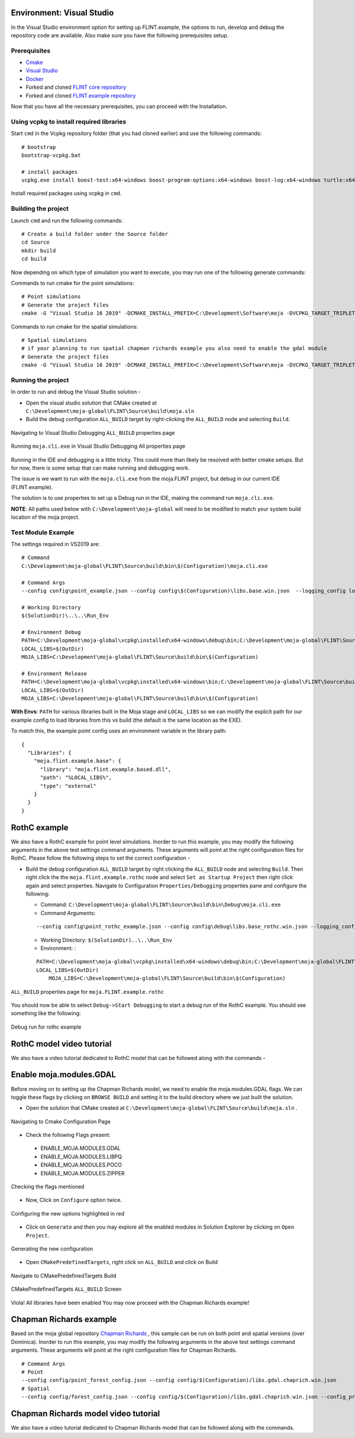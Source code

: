 .. _DevelopmentSetup:

Environment: Visual Studio
==========================

In the Visual Studio environment option for setting up FLINT.example,
the options to run, develop and debug the repository code are available.
Also make sure you have the following prerequisites setup.

Prerequisites
-------------

-  `Cmake`_
-  `Visual Studio`_
-  `Docker`_
-  Forked and cloned `FLINT core repository`_
-  Forked and cloned `FLINT.example repository`_

Now that you have all the necessary prerequisites, you can proceed with
the Installation.

Using vcpkg to install required libraries
-----------------------------------------

Start ``cmd`` in the Vcpkg repository folder (that you had
cloned earlier) and use the following commands:

::

   # bootstrap
   bootstrap-vcpkg.bat

   # install packages
   vcpkg.exe install boost-test:x64-windows boost-program-options:x64-windows boost-log:x64-windows turtle:x64-windows zipper:x64-windows poco:x64-windows libpq:x64-windows gdal:x64-windows sqlite3:x64-windows boost-ublas:x64-windows fmt:x64-windows libpqxx:x64-windows

.. figure:: ../images/installation_vs2019_flint.example/Step1b.png
   :alt: Install required packages using vcpkg in ``cmd``
   :align: center
   :width: 600px

   Install required packages using vcpkg in ``cmd``.

Building the project
--------------------

Launch ``cmd`` and run the following commands:

::

   # Create a build folder under the Source folder
   cd Source
   mkdir build
   cd build

Now depending on which type of simulation you want to execute, you may
run one of the following generate commands:

Commands to run cmake for the point simulations:

::

   # Point simulations
   # Generate the project files
   cmake -G "Visual Studio 16 2019" -DCMAKE_INSTALL_PREFIX=C:\Development\Software\moja -DVCPKG_TARGET_TRIPLET=x64-windows -DOPENSSL_ROOT_DIR=c:\Development\moja-global\vcpkg\installed\x64-windows -DENABLE_TESTS=OFF -DCMAKE_TOOLCHAIN_FILE=c:\Development\moja-global\vcpkg\scripts\buildsystems\vcpkg.cmake ..

Commands to run cmake for the spatial simulations:

::

    # Spatial simulations
    # if your planning to run spatial chapman richards example you also need to enable the gdal module
    # Generate the project files
    cmake -G "Visual Studio 16 2019" -DCMAKE_INSTALL_PREFIX=C:\Development\Software\moja -DVCPKG_TARGET_TRIPLET=x64-windows -DOPENSSL_ROOT_DIR=c:\Development\moja-global\vcpkg\installed\x64-windows -DENABLE_TESTS=OFF -DENABLE_MOJA.MODULES.GDAL=ON -DCMAKE_TOOLCHAIN_FILE=c:\Development\moja-global\vcpkg\scripts\buildsystems\vcpkg.cmake ..

.. _Cmake: ../prerequisites/cmake.html
.. _Visual Studio: ../prerequisites/visual_studio.html
.. _Docker: ../prerequisites/docker.html
.. _FLINT core repository: https://github.com/moja-global/FLINT
.. _FLINT.example repository: https://github.com/moja-global/FLINT.Example

Running the project
-------------------

In order to run and debug the Visual Studio solution -

-  Open the visual studio solution that CMake created at
   ``C:\Development\moja-global\FLINT\Source\build\moja.sln``
-  Build the debug configuration ``ALL_BUILD`` target by right-clicking
   the ``ALL_BUILD`` node and selecting ``Build``.

.. figure:: ../images/installation_vs2019_flint.example/VS2019_buildall.jpeg
  :width: 600
  :align: center
  :alt: Navigating to Visual Studio Debugging ``ALL_BUILD`` properties page

  Navigating to Visual Studio Debugging ``ALL_BUILD`` properties page

.. figure:: ../images/installation_vs2019_flint.example/Step4.png
  :width: 600
  :align: center
  :alt: Running ``moja.cli.exe`` in Visual Studio Debugging All properties page

  Running ``moja.cli.exe`` in Visual Studio Debugging All properties page

Running in the IDE and debugging is a little tricky. This could more
than likely be resolved with better cmake setups. But for now, there is
some setup that can make running and debugging work.

The issue is we want to run with the ``moja.cli.exe`` from the
moja.FLINT project, but debug in our current IDE (FLINT.example).

The solution is to use properties to set up a Debug run in the IDE,
making the command run ``moja.cli.exe``.

**NOTE**: All paths used below with ``C:\Development\moja-global`` will
need to be modified to match your system build location of the moja
project.

Test Module Example
-------------------

The settings required in VS2019 are:

::

   # Command
   C:\Development\moja-global\FLINT\Source\build\bin\$(Configuration)\moja.cli.exe

   # Command Args
   --config config\point_example.json --config config\$(Configuration)\libs.base.win.json  --logging_config logging.debug_on.conf

   # Working Directory
   $(SolutionDir)\..\..\Run_Env

   # Environment Debug
   PATH=C:\Development\moja-global\vcpkg\installed\x64-windows\debug\bin;C:\Development\moja-global\FLINT\Source\build\bin\$(Configuration);%PATH%
   LOCAL_LIBS=$(OutDir)
   MOJA_LIBS=C:\Development\moja-global\FLINT\Source\build\bin\$(Configuration)

   # Environment Release
   PATH=C:\Development\moja-global\vcpkg\installed\x64-windows\bin;C:\Development\moja-global\FLINT\Source\build\bin\$(Configuration);%PATH%
   LOCAL_LIBS=$(OutDir)
   MOJA_LIBS=C:\Development\moja-global\FLINT\Source\build\bin\$(Configuration)

**With Envs**: ``PATH`` for various libraries built in the Moja stage
and ``LOCAL_LIBS`` so we can modify the explicit path for our example
config to load libraries from this vs build (the default is the same
location as the EXE).

To match this, the example point config uses an environment variable in
the library path:

::

   {
     "Libraries": {
       "moja.flint.example.base": {
         "library": "moja.flint.example.based.dll",
         "path": "%LOCAL_LIBS%",
         "type": "external"
       }
     }
   }


RothC example
=============

We also have a RothC example for point level simulations. Inorder to run
this example, you may modify the following arguments in the above test
settings command arguments. These arguments will point at the right
configuration files for RothC. Please follow the following steps to set
the correct configuration -

-  Build the debug configuration ``ALL_BUILD`` target by right clicking
   the ``ALL_BUILD`` node and selecting ``Build``. Then right click the
   the ``moja.flint.example.rothc`` node and select
   ``Set as Startup Project`` then right click again and select
   properties. Navigate to Configuration ``Properties/Debugging``
   properties pane and configure the following:

   -  Command:
      ``C:\Development\moja-global\FLINT\Source\build\bin\Debug\moja.cli.exe``

   -  Command Arguments:

   ::

      --config config\point_rothc_example.json --config config\debug\libs.base_rothc.win.json --logging_config logging.debug_on.conf

   -  Working Directory: ``$(SolutionDir)..\..\Run_Env``

   -  Environment: :

   ::

      PATH=C:\Development\moja-global\vcpkg\installed\x64-windows\debug\bin;C:\Development\moja-global\FLINT\Source\build\bin\$(Configuration);%PATH%
      LOCAL_LIBS=$(OutDir)
          MOJA_LIBS=C:\Development\moja-global\FLINT\Source\build\bin\$(Configuration)

.. figure:: ../images/installation_vs2019_flint.example/VS2019_rothcproperties.PNG
   :alt: ``ALL_BUILD`` properties page for ``moja.FLINT.example.rothc``
   :align: center
   :width: 600px

   ``ALL_BUILD`` properties page for ``moja.FLINT.example.rothc``

You should now be able to select ``Debug->Start Debugging`` to start a
debug run of the RothC example. You should see something like the
following:

.. figure:: ../images/installation_vs2019_flint.example/VS2019_debugrothc.jpeg
   :alt: Debug run for rothc example
   :align: center
   :width: 600px

   Debug run for rothc example

RothC model video tutorial
==========================

We also have a video tutorial dedicated to RothC model that can be
followed along with the commands -

.. raw:: html

   <div id="Container"
   style="padding-bottom:56.25%; position:relative; margin-bottom: 2em; display:block; width: 100%">
   <iframe width="100%" height="100%" src="https://www.youtube.com/embed/Jfi2-vEhfkg" title="FLINT Example (RothC model) on Visual Studio" frameborder="0" allowfullscreen="" style="position:absolute; top:0; left: 0"></iframe>
   </div>

Enable moja.modules.GDAL
========================

Before moving on to setting up the Chapman Richards model, we need to
enable the moja.modules.GDAL flags. We can toggle these flags by
clicking on ``BROWSE BUILD`` and setting it to the build directory where
we just built the solution.

-  Open the solution that CMake created at
   ``C:\Development\moja-global\FLINT\Source\build\moja.sln`` .

.. figure:: ../images/installation_vs2019_flint.example/gdal/Step3.png
   :alt: Navigating to Cmake Configuration Page
   :align: center
   :width: 600px

   Navigating to Cmake Configuration Page

-  Check the following Flags present:

..

   -  ENABLE_MOJA.MODULES.GDAL
   -  ENABLE_MOJA.MODULES.LIBPQ
   -  ENABLE_MOJA.MODULES.POCO
   -  ENABLE_MOJA.MODULES.ZIPPER

.. figure:: ../images/installation_vs2019_flint.example/gdal/Step4.png
   :alt: Checking the flags mentioned
   :align: center
   :width: 600px

   Checking the flags mentioned

-  Now, Click on ``Configure`` option twice.

.. figure:: ../images/installation_vs2019_flint.example/gdal/Step5.png
   :alt: Configuring the new options highlighted in red
   :align: center
   :width: 600px

   Configuring the new options highlighted in red

-  Click on ``Generate`` and then you may explore all the enabled
   modules in Solution Explorer by clicking on ``Open Project``.

.. figure:: ../images/installation_vs2019_flint.example/gdal/Step6.png
   :alt: Generating the new configuration
   :align: center
   :width: 600px

   Generating the new configuration

-  Open ``CMakePredefinedTargets``, right click on ``ALL_BUILD`` and
   click on Build

.. figure:: ../images/installation_vs2019_flint.example/gdal/Step7.png
   :alt: Navigate to CMakePredefinedTargets Build
   :align: center
   :width: 600px

   Navigate to CMakePredefinedTargets Build

.. figure:: ../images/installation_vs2019_flint.example/gdal/Step8.png
   :alt: CMakePredefinedTargets ``ALL_BUILD`` Screen
   :align: center
   :width: 600px

   CMakePredefinedTargets ``ALL_BUILD`` Screen

Viola! All libraries have been enabled You may now proceed with the
Chapman Richards example!

Chapman Richards example
========================

Based on the moja global repository `Chapman Richards`_ , this sample
can be run on both point and spatial versions (over Dominica). Inorder
to run this example, you may modify the following arguments in the above
test settings command arguments. These arguments will point at the right
configuration files for Chapman Richards.

::

   # Command Args
   # Point
   --config config/point_forest_config.json --config config/$(Configuration)/libs.gdal.chaprich.win.json
   # Spatial
   --config config/forest_config.json --config config/$(Configuration)/libs.gdal.chaprich.win.json --config_provider config/forest_provider.json

Chapman Richards model video tutorial
=====================================

We also have a video tutorial dedicated to Chapman Richards model that
can be followed along with the commands.

.. _Chapman Richards: https://github.com/moja-global/FLINT.Module.Chapman_Richards

.. raw:: html

  <div id="Container"
  style="padding-bottom:56.25%; position:relative; margin-bottom: 2em; display:block; width: 100%">
  <iframe width="100%" height="100%" src="https://www.youtube.com/embed/JFTyeZQbPjI" title="FLINT Example (Chapman Richards model) on Visual Studio" frameborder="0" allowfullscreen="" style="position:absolute; top:0; left: 0"></iframe>
  </div>
